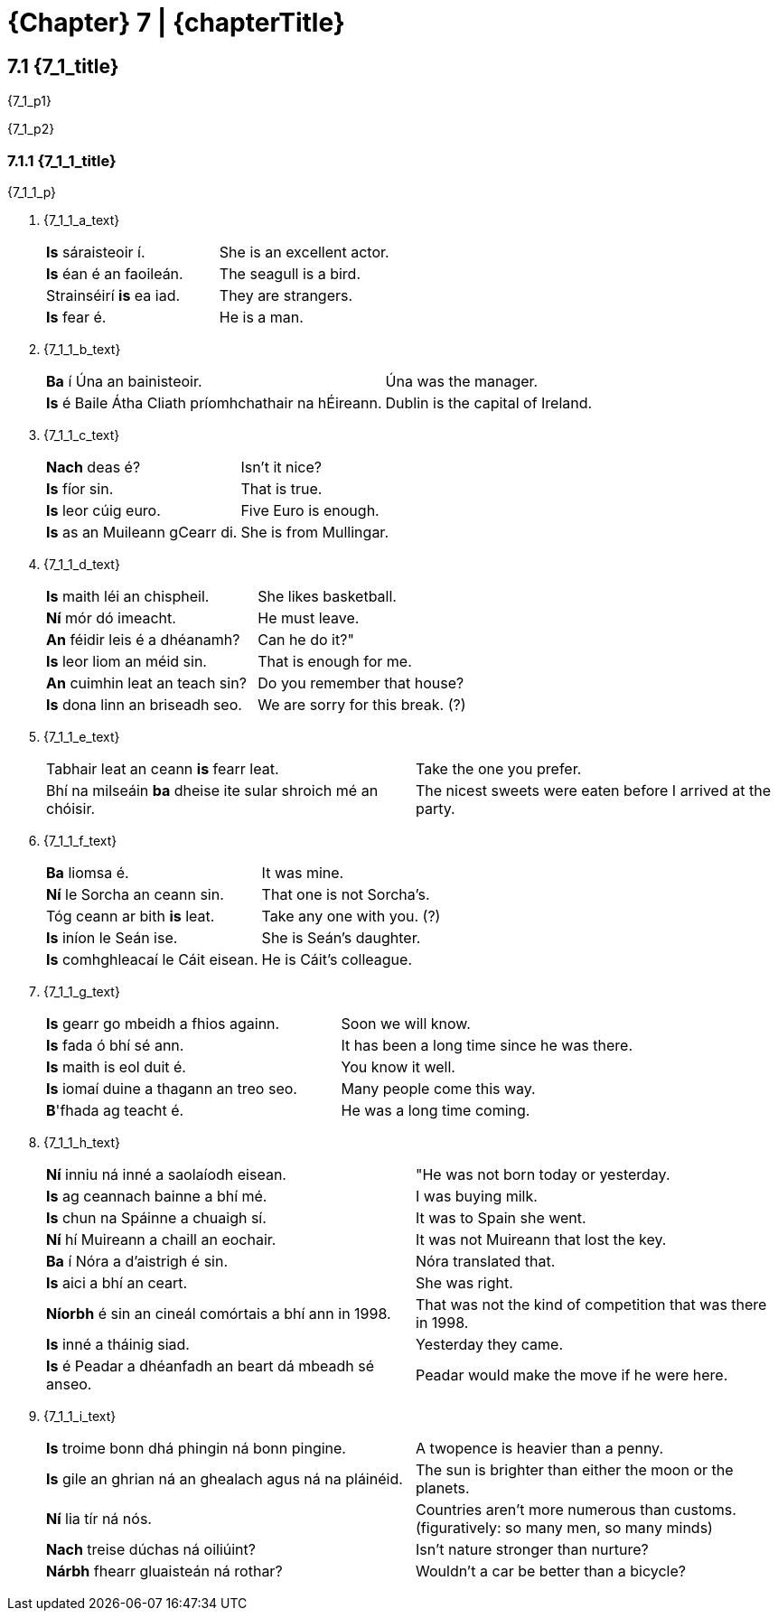 = {Chapter} 7 | {chapterTitle}
:showtitle:
:table-caption!:

== 7.1 {7_1_title}

{7_1_p1}

{7_1_p2}

=== 7.1.1 {7_1_1_title}

{7_1_1_p}

[list-[lower-alpha]]
a. {7_1_1_a_text}
+
[.samplebox]
[cols="1,1"]
|===
| *Is* sáraisteoir í. | She is an excellent actor.
| *Is* éan é an faoileán. | The seagull is a bird.
| Strainséirí *is* ea iad. | They are strangers.
| *Is* fear é. | He is a man.
|===

b. {7_1_1_b_text}
+
[.samplebox]
[cols="1,1"]
|===
| *Ba* í Úna an bainisteoir. | Úna was the manager.
| *Is* é Baile Átha Cliath príomhchathair na hÉireann. | Dublin is the capital of Ireland.
|===

c. {7_1_1_c_text}
+
[.samplebox]
[cols="1,1"]
|===
| *Nach* deas é? | Isn't it nice?
| *Is* fíor sin. | That is true.
| *Is* leor cúig euro. | Five Euro is enough.
| *Is* as an Muileann gCearr di. | She is from Mullingar.
|===

d. {7_1_1_d_text}
+
[.samplebox]
[cols="1,1"]
|===
| *Is* maith léi an chispheil. | She likes basketball.
| *Ní* mór dó imeacht. | He must leave.
| *An* féidir leis é a dhéanamh? | Can he do it?"
| *Is* leor liom an méid sin. | That is enough for me.
| *An* cuimhin leat an teach sin? | Do you remember that house?
| *Is* dona linn an briseadh seo. | We are sorry for this break. (?)
|===

e. {7_1_1_e_text}
+
[.samplebox]
[cols="1,1"]
|===
| Tabhair leat an ceann *is* fearr leat. | Take the one you prefer.
| Bhí na milseáin *ba* dheise ite sular shroich mé an chóisir. | The nicest sweets were eaten before I arrived at the party.
|===

f. {7_1_1_f_text}
+
[.samplebox]
[cols="1,1"]
|===
| *Ba* liomsa é. | It was mine.
| *Ní* le Sorcha an ceann sin. | That one is not Sorcha's.
| Tóg ceann ar bith *is* leat. | Take any one with you. (?)
| *Is* iníon le Seán ise. | She is Seán's daughter.
| *Is* comhghleacaí le Cáit eisean. | He is Cáit's colleague.
|===

g. {7_1_1_g_text}
+
[.samplebox]
[cols="1,1"]
|===
| *Is* gearr go mbeidh a fhios againn. | Soon we will know.
| *Is* fada ó bhí sé ann. | It has been a long time since he was there.
| *Is* maith is eol duit é. | You know it well.
| *Is* iomaí duine a thagann an treo seo. | Many people come this way.
| *B*'fhada ag teacht é. | He was a long time coming.
|===

h. {7_1_1_h_text}
+
[.samplebox]
[cols="1,1"]
|===
| *Ní* inniu ná inné a saolaíodh eisean. | "He was not born today or yesterday.
| *Is* ag ceannach bainne a bhí mé. | I was buying milk.
| *Is* chun na Spáinne a chuaigh sí. | It was to Spain she went.
| *Ní* hí Muireann a chaill an eochair. | It was not Muireann that lost the key.
| *Ba* í Nóra a d'aistrigh é sin. | Nóra translated that.
| *Is* aici a bhí an ceart. | She was right.
| *Níorbh* é sin an cineál comórtais a bhí ann in 1998. | That was not the kind of competition that was there in 1998.
| *Is* inné a tháinig siad. | Yesterday they came.
| *Is* é Peadar a dhéanfadh an beart dá mbeadh sé anseo. | Peadar would make the move if he were here.
|===
i. {7_1_1_i_text}
+
[.samplebox]
[cols="1,1"]
|===
| *Is* troime bonn dhá phingin ná bonn pingine. | A twopence is heavier than a penny.
| *Is* gile an ghrian ná an ghealach agus ná na pláinéid. | The sun is brighter than either the moon or the planets.
| *Ní* lia tír ná nós. | Countries aren't more numerous than customs. (figuratively: so many men, so many minds)
| *Nach* treise dúchas ná oiliúint? | Isn't nature stronger than nurture?
| *Nárbh* fhearr gluaisteán ná rothar? | Wouldn't a car be better than a bicycle?
|===
